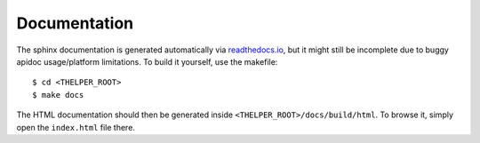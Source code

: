=============
Documentation
=============

The sphinx documentation is generated automatically via `readthedocs.io <https://readthedocs.org/projects/thelper/>`_, but it might
still be incomplete due to buggy apidoc usage/platform limitations. To build it yourself, use the makefile::

  $ cd <THELPER_ROOT>
  $ make docs

The HTML documentation should then be generated inside ``<THELPER_ROOT>/docs/build/html``. To browse it, simply open the
``index.html`` file there.
